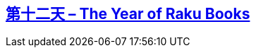 == link:https://rakuadvent.wordpress.com/2017/12/12/day-12-the-year-of-perl-6-books/[第十二天 – The Year of Raku Books]

